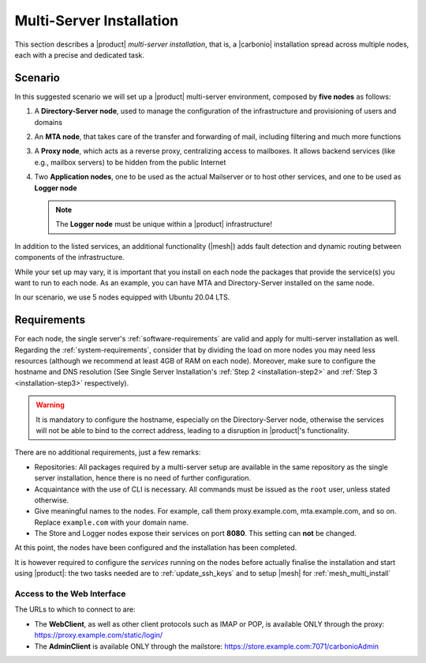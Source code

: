 .. _multiserver-installation:

Multi-Server Installation
=========================

This section describes a |product| `multi-server installation`, that
is, a |carbonio| installation spread across multiple nodes, each with
a precise and dedicated task.

Scenario
--------

In this suggested scenario we will set up a |product| multi-server
environment, composed by **five nodes** as follows:

#. A **Directory-Server node**, used to manage the configuration of
   the infrastructure and provisioning of users and domains
#. An **MTA node**, that takes care of the transfer and forwarding of
   mail, including filtering and much more functions
#. A **Proxy node**, which acts as a reverse proxy, centralizing
   access to mailboxes.  It allows backend services (like e.g.,
   mailbox servers) to be hidden from the public Internet
#. Two **Application nodes**, one to be used as the actual Mailserver
   or to host other services, and one to be used as **Logger node**

   .. note:: The **Logger node** must be unique within a |product|
      infrastructure!

In addition to the listed services, an additional functionality
(|mesh|) adds fault detection and dynamic routing between components
of the infrastructure.

While your set up may vary, it is important that you install on each
node the packages that provide the service(s) you want to run to each
node. As an example, you can have MTA and Directory-Server installed
on the same node.

In our scenario, we use 5 nodes equipped with Ubuntu 20.04 LTS.

Requirements
------------

For each node, the single server's :ref:`software-requirements` are
valid and apply for multi-server installation as well. Regarding the
:ref:`system-requirements`, consider that by dividing the load on more
nodes you may need less resources (although we recommend at least 4GB
of RAM on each node). Moreover, make sure to configure the hostname
and DNS resolution (See Single Server Installation's :ref:`Step 2
<installation-step2>` and :ref:`Step 3 <installation-step3>`
respectively).

.. warning:: It is mandatory to configure the hostname, especially on
   the Directory-Server node, otherwise the services will not be able to bind to
   the correct address, leading to a disruption in |product|\'s
   functionality.

There are no additional requirements, just a few remarks:

* Repositories: All packages required by a multi-server setup are
  available in the same repository as the single server installation,
  hence there is no need of further configuration.

* Acquaintance with the use of CLI is necessary. All commands must be
  issued as the ``root`` user, unless stated otherwise.

* Give meaningful names to the nodes. For example, call them
  proxy.example.com, mta.example.com, and so on. Replace
  ``example.com`` with your domain name.

* The Store and Logger nodes expose their services on port
  **8080**. This setting can **not** be changed.

.. card::
   :class-header: sd-font-weight-bold sd-fs-5

   :octicon:`gear` Install packages
   ^^^^

   On each node, different packages should be installed.

   .. note:: The **service-discover-server** package must be installed on
      one node only, while on the other nodes only the agent is needed.

   * Directory-server node

     .. code:: console

        # apt install service-discover-server carbonio-directory-server -y

   * MTA node

     .. code:: console

        # apt install service-discover-agent carbonio-mta -y

   * Proxy node

     .. code:: console

        # apt install service-discover-agent carbonio-proxy carbonio-webui  -y

   * Store node

     .. code:: console

        # apt install service-discover-agent carbonio-appserver -y

   * Logger node

     .. code:: console

        # apt install service-discover-agent carbonio-appserver carbonio-logger -y

.. card::
   :class-header: sd-font-weight-bold sd-fs-5

   :octicon:`gear` Configure Nodes
   ^^^^

   After the installation has successfully completed, it is necessary to
   bootstrap the **Directory-Server node** as the first task, because you need to
   **LDAP bind password** to configure the other nodes as
   well. Nonetheless, to save some time, you can start the bootstrap on
   the other nodes as well.

   Log in to the Directory-Server node and execute the command

   .. code:: console

      # carbonio-bootstrap

   This command will execute a number of tasks and will set up the
   node. At the end, you will be prompted with a menu and, if you already
   configured the DNS, you only need to click :bdg-secondary:`y` for
   confirmation.

   Then you need to retrieve the *LDAP bind passwords* with command

   .. code:: console

      # zmlocalconfig -s zimbra_ldap_password

   Copy it because it is needed on the other nodes.

   On **all other nodes**, execute the :command:`carbonio-bootstrap` command
   and, on the menu click :bdg-secondary:`1` to enter the *Common
   Configuration*. Here, you need the **Directory-Server node hostname** and the
   **LDAP bind password**. Click :bdg-secondary:`2`, and enter the *Directory-Server
   node hostname*, then :bdg-secondary:`4` and enter the *LDAP bind
   Password*.

   Once done, each node also requires a specific configuration based on role.
   By default, all the bind password are configured with the same credential.

   * MTA node: enter the password for ``amavis`` and ``postfix`` user

   * Proxy node: enter the password for ``nginx`` user

   * Store node: configure the MTA address

   * Logger node: configure the MTA address

   The **Logger node** requires a specific configuration and setup
   that is described in section :ref:`logger_node_config`. 

At this point, the nodes have been configured and the installation has
been completed.

It is however required to configure the *services* running on the
nodes before actually finalise the installation and start using
|product|: the two tasks needed are to :ref:`update_ssh_keys` and to
setup |mesh| for :ref:`mesh_multi_install`

   
.. card::
   :class-header: sd-font-weight-bold sd-fs-5

   :octicon:`thumbsup` Complete Installation
   ^^^^

   To complete the installation, execute the following command *On
   each server*, which will make sure that all services can operate
   flawlessly.

   .. code:: console

      # pending-setups

   The command will open a short menu which lists all tasks and scripts that
   need to be executed. Select each one or click :bdg-secondary:`a` to
   run all the scripts at once.

   After all nodes have been configured, execute the following command
   **on each node** to enable |carbonio| at startup.

   .. code:: console

      # systemctl enable carbonio

   Installation is now complete, you can access |product|\ 's graphic
   interface as explained in section :ref:`multiserver-web-access`.

.. _multiserver-web-access:

Access to the Web Interface
~~~~~~~~~~~~~~~~~~~~~~~~~~~

The URLs to which to connect to are:

* The **WebClient**, as well as other client protocols such as IMAP or
  POP, is available ONLY through the proxy:
  https://proxy.example.com/static/login/

* The **AdminClient** is available ONLY through the mailstore:
  https://store.example.com:7071/carbonioAdmin
